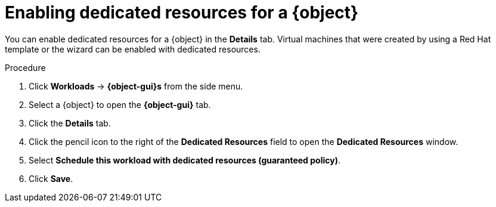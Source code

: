 // Module included in the following assemblies:
//
// * virt/virtual_machines/advanced_vm_management/virt-dedicated-resources-vm.adoc
// * virt/vm_templates/virt-dedicated-resources-vm-template.adoc

// Establishing conditionals so content can be re-used for editing VMs
// and VM templates.

[role="_abstract"]
ifeval::["{context}" == "virt-dedicated-resources-vm-template"]
:virt-vm-template:
:object: virtual machine template
:object-gui: Virtual Machine Template
endif::[]

ifeval::["{context}" == "virt-dedicated-resources-vm"]
:virt-vm:
:object: virtual machine
:object-gui: Virtual Machine
endif::[]

[id="virt-enabling-dedicated-resources_{context}"]
= Enabling dedicated resources for a {object}

You can enable dedicated resources for a {object} in the *Details* tab. Virtual machines that were created by using a Red Hat template or the wizard can be enabled with dedicated resources.

.Procedure

. Click *Workloads* -> *{object-gui}s* from the side menu.
. Select a {object} to open the *{object-gui}* tab.
. Click the *Details* tab.
. Click the pencil icon to the right of the *Dedicated Resources* field to open the *Dedicated Resources* window.
. Select *Schedule this workload with dedicated resources (guaranteed policy)*.
. Click *Save*.

// Unsetting all conditionals used in module

ifeval::["{context}" == "virt-dedicated-resources-vm"]
:virt-vm!:
:object!:
:object-gui!:
endif::[]

ifeval::["{context}" == "virt-dedicated-resources-vm-template"]
:virt-vm-template!:
:object!:
:object-gui!:
endif::[]
